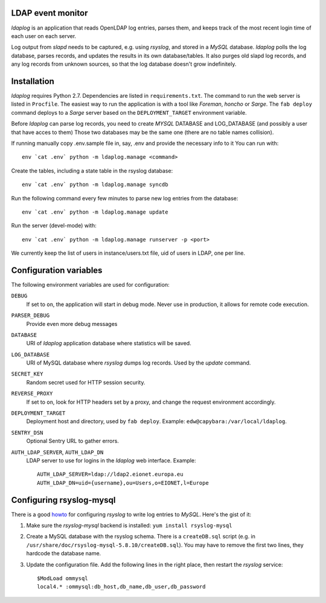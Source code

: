 LDAP event monitor
==================
`ldaplog` is an application that reads OpenLDAP log entries, parses
them, and keeps track of the most recent login time of each user on each
server.

Log output from `slapd` needs to be captured, e.g. using `rsyslog`, and
stored in a `MySQL` database. `ldaplog` polls the log database, parses
records, and updates the results in its own database/tables. It also purges old
slapd log records, and any log records from unknown sources, so that the
log database doesn't grow indefinitely.


Installation
============
`ldaplog` requires Python 2.7. Dependencies are listed in
``requirements.txt``. The command to run the web server is listed in
``Procfile``. The easiest way to run the application is with a tool like
`Foreman`, `honcho` or `Sarge`. The ``fab deploy`` command deploys to a
`Sarge` server based on the ``DEPLOYMENT_TARGET`` environment variable.

Before `ldaplog` can parse log records, you need to
create `MYSQL` DATABASE and LOG_DATABASE (and possibly a user that have acces to them)
Those two databases may be the same one (there are no table names collision).

If running manually copy .env.sample file in, say, .env  and provide the necessary info to it
You can run with::

    env `cat .env` python -m ldaplog.manage <command>

Create the tables, including a state table in the rsyslog database::

    env `cat .env` python -m ldaplog.manage syncdb

Run the following command every few minutes to parse new log entries
from the database::

    env `cat .env` python -m ldaplog.manage update

Run the server (devel-mode) with::

    env `cat .env` python -m ldaplog.manage runserver -p <port>

We currently keep the list of users in instance/users.txt file, uid of users
in LDAP, one per line.


Configuration variables
=======================
The following environment variables are used for configuration:

``DEBUG``
    If set to ``on``, the application will start in debug mode. Never
    use in production, it allows for remote code execution.

``PARSER_DEBUG``
    Provide even more debug messages

``DATABASE``
    URI of `ldaplog` application database where statistics will be
    saved.

``LOG_DATABASE``
    URI of MySQL database where `rsyslog` dumps log records. Used by
    the `update` command.

``SECRET_KEY``
    Random secret used for HTTP session security.

``REVERSE_PROXY``
    If set to ``on``, look for HTTP headers set by a proxy, and change
    the request environment accordingly.

``DEPLOYMENT_TARGET``
    Deployment host and directory, used by ``fab deploy``. Example:
    ``edw@capybara:/var/local/ldaplog``.

``SENTRY_DSN``
    Optional Sentry URL to gather errors.

``AUTH_LDAP_SERVER``, ``AUTH_LDAP_DN``
    LDAP server to use for logins in the `ldaplog` web interface.
    Example::

        AUTH_LDAP_SERVER=ldap://ldap2.eionet.europa.eu
        AUTH_LDAP_DN=uid={username},ou=Users,o=EIONET,l=Europe


Configuring rsyslog-mysql
=========================
There is a good howto_ for configuring `rsyslog` to write log entries to
`MySQL`. Here's the gist of it:

.. _howto: http://www.rsyslog.com/doc/rsyslog_mysql.html

1. Make sure the `rsyslog-mysql` backend is installed: ``yum install
   rsyslog-mysql``

2. Create a MySQL database with the rsyslog schema. There is a
   ``createDB.sql`` script (e.g. in
   ``/usr/share/doc/rsyslog-mysql-5.8.10/createDB.sql``). You may have
   to remove the first two lines, they hardcode the database name.

3. Update the configuration file. Add the following lines in the right
   place, then restart the `rsyslog` service::

    $ModLoad ommysql
    local4.* :ommysql:db_host,db_name,db_user,db_password

